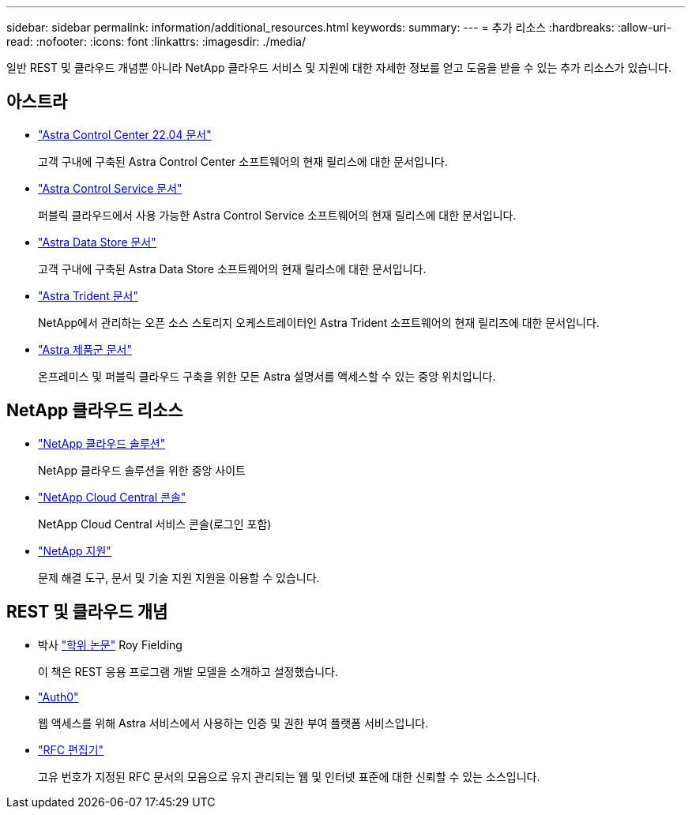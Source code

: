 ---
sidebar: sidebar 
permalink: information/additional_resources.html 
keywords:  
summary:  
---
= 추가 리소스
:hardbreaks:
:allow-uri-read: 
:nofooter: 
:icons: font
:linkattrs: 
:imagesdir: ./media/


[role="lead"]
일반 REST 및 클라우드 개념뿐 아니라 NetApp 클라우드 서비스 및 지원에 대한 자세한 정보를 얻고 도움을 받을 수 있는 추가 리소스가 있습니다.



== 아스트라

* https://docs.netapp.com/us-en/astra-control-center-2204/["Astra Control Center 22.04 문서"^]
+
고객 구내에 구축된 Astra Control Center 소프트웨어의 현재 릴리스에 대한 문서입니다.

* https://docs.netapp.com/us-en/astra-control-service/["Astra Control Service 문서"^]
+
퍼블릭 클라우드에서 사용 가능한 Astra Control Service 소프트웨어의 현재 릴리스에 대한 문서입니다.

* https://docs.netapp.com/us-en/astra-data-store/["Astra Data Store 문서"^]
+
고객 구내에 구축된 Astra Data Store 소프트웨어의 현재 릴리스에 대한 문서입니다.

* https://docs.netapp.com/us-en/trident/["Astra Trident 문서"^]
+
NetApp에서 관리하는 오픈 소스 스토리지 오케스트레이터인 Astra Trident 소프트웨어의 현재 릴리즈에 대한 문서입니다.

* https://docs.netapp.com/us-en/astra-family/["Astra 제품군 문서"^]
+
온프레미스 및 퍼블릭 클라우드 구축을 위한 모든 Astra 설명서를 액세스할 수 있는 중앙 위치입니다.





== NetApp 클라우드 리소스

* https://cloud.netapp.com/["NetApp 클라우드 솔루션"^]
+
NetApp 클라우드 솔루션을 위한 중앙 사이트

* https://services.cloud.netapp.com/redirect-to-login?startOnSignup=false["NetApp Cloud Central 콘솔"^]
+
NetApp Cloud Central 서비스 콘솔(로그인 포함)

* https://mysupport.netapp.com/["NetApp 지원"^]
+
문제 해결 도구, 문서 및 기술 지원 지원을 이용할 수 있습니다.





== REST 및 클라우드 개념

* 박사 https://www.ics.uci.edu/~fielding/pubs/dissertation/top.htm["학위 논문"^] Roy Fielding
+
이 책은 REST 응용 프로그램 개발 모델을 소개하고 설정했습니다.

* https://auth0.com/["Auth0"^]
+
웹 액세스를 위해 Astra 서비스에서 사용하는 인증 및 권한 부여 플랫폼 서비스입니다.

* https://www.rfc-editor.org/["RFC 편집기"^]
+
고유 번호가 지정된 RFC 문서의 모음으로 유지 관리되는 웹 및 인터넷 표준에 대한 신뢰할 수 있는 소스입니다.


